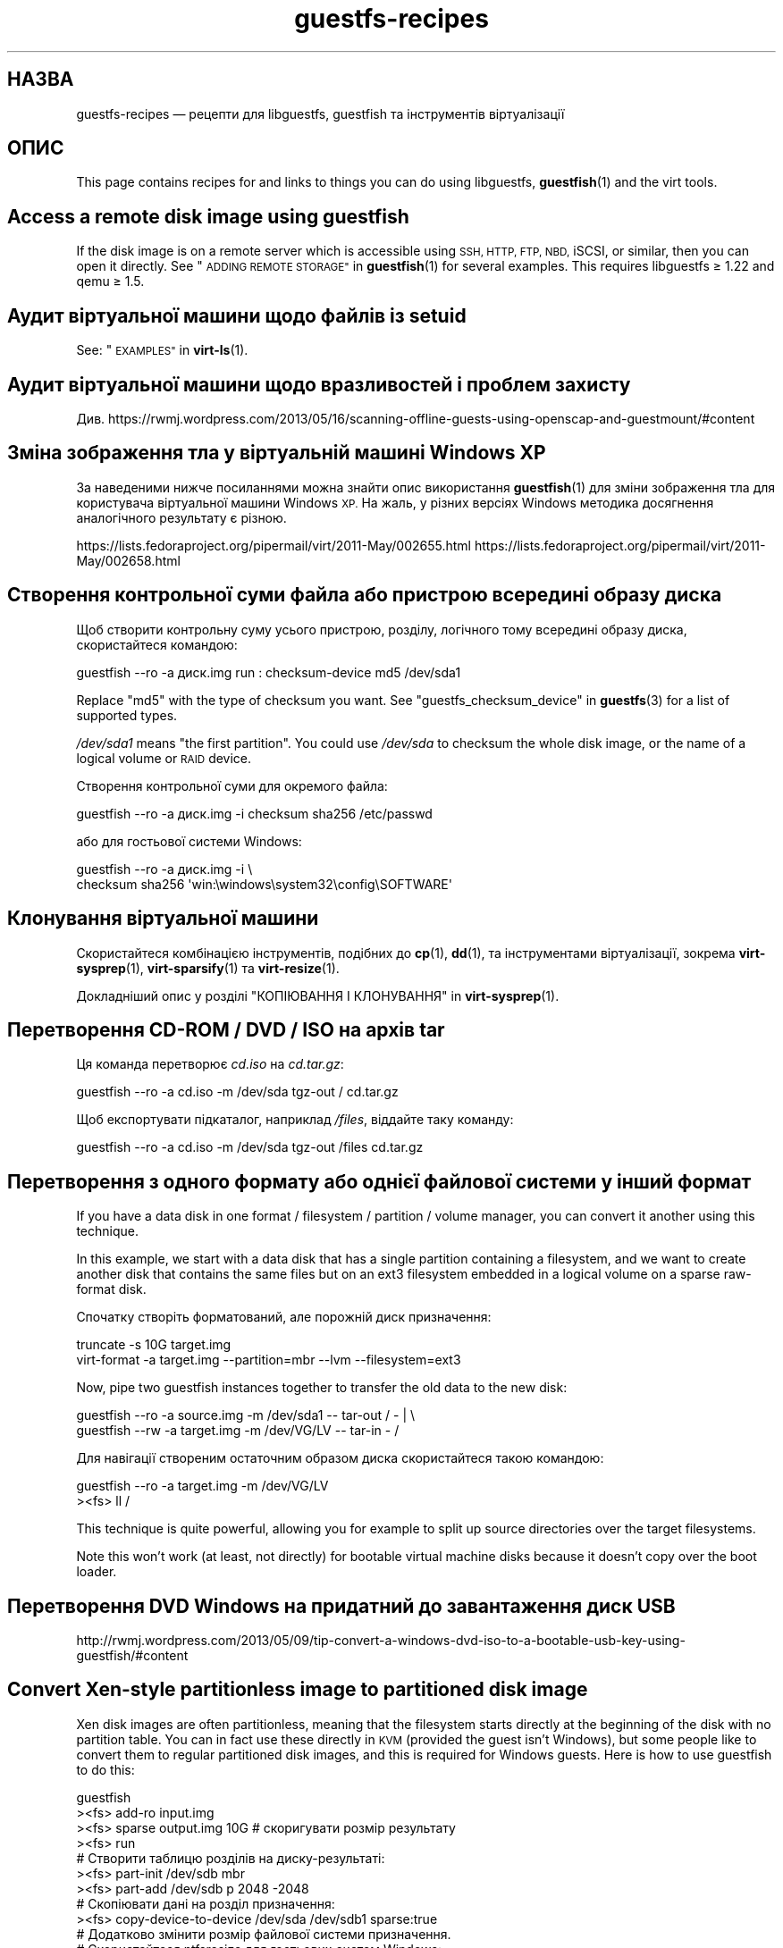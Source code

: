 .\" Automatically generated by Podwrapper::Man 1.38.0 (Pod::Simple 3.35)
.\"
.\" Standard preamble:
.\" ========================================================================
.de Sp \" Vertical space (when we can't use .PP)
.if t .sp .5v
.if n .sp
..
.de Vb \" Begin verbatim text
.ft CW
.nf
.ne \\$1
..
.de Ve \" End verbatim text
.ft R
.fi
..
.\" Set up some character translations and predefined strings.  \*(-- will
.\" give an unbreakable dash, \*(PI will give pi, \*(L" will give a left
.\" double quote, and \*(R" will give a right double quote.  \*(C+ will
.\" give a nicer C++.  Capital omega is used to do unbreakable dashes and
.\" therefore won't be available.  \*(C` and \*(C' expand to `' in nroff,
.\" nothing in troff, for use with C<>.
.tr \(*W-
.ds C+ C\v'-.1v'\h'-1p'\s-2+\h'-1p'+\s0\v'.1v'\h'-1p'
.ie n \{\
.    ds -- \(*W-
.    ds PI pi
.    if (\n(.H=4u)&(1m=24u) .ds -- \(*W\h'-12u'\(*W\h'-12u'-\" diablo 10 pitch
.    if (\n(.H=4u)&(1m=20u) .ds -- \(*W\h'-12u'\(*W\h'-8u'-\"  diablo 12 pitch
.    ds L" ""
.    ds R" ""
.    ds C` ""
.    ds C' ""
'br\}
.el\{\
.    ds -- \|\(em\|
.    ds PI \(*p
.    ds L" ``
.    ds R" ''
.    ds C`
.    ds C'
'br\}
.\"
.\" Escape single quotes in literal strings from groff's Unicode transform.
.ie \n(.g .ds Aq \(aq
.el       .ds Aq '
.\"
.\" If the F register is >0, we'll generate index entries on stderr for
.\" titles (.TH), headers (.SH), subsections (.SS), items (.Ip), and index
.\" entries marked with X<> in POD.  Of course, you'll have to process the
.\" output yourself in some meaningful fashion.
.\"
.\" Avoid warning from groff about undefined register 'F'.
.de IX
..
.nr rF 0
.if \n(.g .if rF .nr rF 1
.if (\n(rF:(\n(.g==0)) \{\
.    if \nF \{\
.        de IX
.        tm Index:\\$1\t\\n%\t"\\$2"
..
.        if !\nF==2 \{\
.            nr % 0
.            nr F 2
.        \}
.    \}
.\}
.rr rF
.\" ========================================================================
.\"
.IX Title "guestfs-recipes 1"
.TH guestfs-recipes 1 "2018-02-09" "libguestfs-1.38.0" "Virtualization Support"
.\" For nroff, turn off justification.  Always turn off hyphenation; it makes
.\" way too many mistakes in technical documents.
.if n .ad l
.nh
.SH "НАЗВА"
.IX Header "НАЗВА"
guestfs-recipes — рецепти для libguestfs, guestfish та інструментів
віртуалізації
.SH "ОПИС"
.IX Header "ОПИС"
This page contains recipes for and links to things you can do using
libguestfs, \fBguestfish\fR\|(1) and the virt tools.
.SH "Access a remote disk image using guestfish"
.IX Header "Access a remote disk image using guestfish"
If the disk image is on a remote server which is accessible using \s-1SSH, HTTP,
FTP, NBD,\s0 iSCSI, or similar, then you can open it directly.  See
\&\*(L"\s-1ADDING REMOTE STORAGE\*(R"\s0 in \fBguestfish\fR\|(1) for several examples.  This requires
libguestfs ≥ 1.22 and qemu ≥ 1.5.
.SH "Аудит віртуальної машини щодо файлів із setuid"
.IX Header "Аудит віртуальної машини щодо файлів із setuid"
See: \*(L"\s-1EXAMPLES\*(R"\s0 in \fBvirt\-ls\fR\|(1).
.SH "Аудит віртуальної машини щодо вразливостей і проблем захисту"
.IX Header "Аудит віртуальної машини щодо вразливостей і проблем захисту"
Див.
https://rwmj.wordpress.com/2013/05/16/scanning\-offline\-guests\-using\-openscap\-and\-guestmount/#content
.SH "Зміна зображення тла у віртуальній машині Windows XP"
.IX Header "Зміна зображення тла у віртуальній машині Windows XP"
За наведеними нижче посиланнями можна знайти опис використання
\&\fBguestfish\fR\|(1) для зміни зображення тла для користувача віртуальної машини
Windows \s-1XP.\s0 На жаль, у різних версіях Windows методика досягнення
аналогічного результату є різною.
.PP
https://lists.fedoraproject.org/pipermail/virt/2011\-May/002655.html
https://lists.fedoraproject.org/pipermail/virt/2011\-May/002658.html
.SH "Створення контрольної суми файла або пристрою всередині образу диска"
.IX Header "Створення контрольної суми файла або пристрою всередині образу диска"
Щоб створити контрольну суму усього пристрою, розділу, логічного тому
всередині образу диска, скористайтеся командою:
.PP
.Vb 1
\& guestfish \-\-ro \-a диск.img run : checksum\-device md5 /dev/sda1
.Ve
.PP
Replace \f(CW\*(C`md5\*(C'\fR with the type of checksum you want.  See
\&\*(L"guestfs_checksum_device\*(R" in \fBguestfs\fR\|(3) for a list of supported types.
.PP
\&\fI/dev/sda1\fR means \*(L"the first partition\*(R".  You could use \fI/dev/sda\fR to
checksum the whole disk image, or the name of a logical volume or \s-1RAID\s0
device.
.PP
Створення контрольної суми для окремого файла:
.PP
.Vb 1
\& guestfish \-\-ro \-a диск.img \-i checksum sha256 /etc/passwd
.Ve
.PP
або для гостьової системи Windows:
.PP
.Vb 2
\& guestfish \-\-ro \-a диск.img \-i \e
\&   checksum sha256 \*(Aqwin:\ewindows\esystem32\econfig\eSOFTWARE\*(Aq
.Ve
.SH "Клонування віртуальної машини"
.IX Header "Клонування віртуальної машини"
Скористайтеся комбінацією інструментів, подібних до \fBcp\fR\|(1), \fBdd\fR\|(1), та
інструментами віртуалізації, зокрема \fBvirt\-sysprep\fR\|(1), \fBvirt\-sparsify\fR\|(1)
та \fBvirt\-resize\fR\|(1).
.PP
Докладніший опис у розділі \*(L"КОПІЮВАННЯ І КЛОНУВАННЯ\*(R" in \fBvirt\-sysprep\fR\|(1).
.SH "Перетворення CD-ROM / DVD / ISO на архів tar"
.IX Header "Перетворення CD-ROM / DVD / ISO на архів tar"
Ця команда перетворює \fIcd.iso\fR на \fIcd.tar.gz\fR:
.PP
.Vb 1
\& guestfish \-\-ro \-a cd.iso \-m /dev/sda tgz\-out / cd.tar.gz
.Ve
.PP
Щоб експортувати підкаталог, наприклад \fI/files\fR, віддайте таку команду:
.PP
.Vb 1
\& guestfish \-\-ro \-a cd.iso \-m /dev/sda tgz\-out /files cd.tar.gz
.Ve
.SH "Перетворення з одного формату або однієї файлової системи у інший формат"
.IX Header "Перетворення з одного формату або однієї файлової системи у інший формат"
If you have a data disk in one format / filesystem / partition / volume
manager, you can convert it another using this technique.
.PP
In this example, we start with a data disk that has a single partition
containing a filesystem, and we want to create another disk that contains
the same files but on an ext3 filesystem embedded in a logical volume on a
sparse raw-format disk.
.PP
Спочатку створіть форматований, але порожній диск призначення:
.PP
.Vb 2
\& truncate \-s 10G target.img
\& virt\-format \-a target.img \-\-partition=mbr \-\-lvm \-\-filesystem=ext3
.Ve
.PP
Now, pipe two guestfish instances together to transfer the old data to the
new disk:
.PP
.Vb 2
\& guestfish \-\-ro \-a source.img \-m /dev/sda1  \-\- tar\-out / \- | \e
\& guestfish \-\-rw \-a target.img \-m /dev/VG/LV \-\- tar\-in \- /
.Ve
.PP
Для навігації створеним остаточним образом диска скористайтеся такою
командою:
.PP
.Vb 2
\& guestfish \-\-ro \-a target.img \-m /dev/VG/LV
\& ><fs> ll /
.Ve
.PP
This technique is quite powerful, allowing you for example to split up
source directories over the target filesystems.
.PP
Note this won’t work (at least, not directly) for bootable virtual machine
disks because it doesn't copy over the boot loader.
.SH "Перетворення DVD Windows на придатний до завантаження диск USB"
.IX Header "Перетворення DVD Windows на придатний до завантаження диск USB"
http://rwmj.wordpress.com/2013/05/09/tip\-convert\-a\-windows\-dvd\-iso\-to\-a\-bootable\-usb\-key\-using\-guestfish/#content
.SH "Convert Xen-style partitionless image to partitioned disk image"
.IX Header "Convert Xen-style partitionless image to partitioned disk image"
Xen disk images are often partitionless, meaning that the filesystem starts
directly at the beginning of the disk with no partition table.  You can in
fact use these directly in \s-1KVM\s0 (provided the guest isn't Windows), but some
people like to convert them to regular partitioned disk images, and this is
required for Windows guests.  Here is how to use guestfish to do this:
.PP
.Vb 12
\& guestfish
\& ><fs> add\-ro input.img
\& ><fs> sparse output.img 10G     # скоригувати розмір результату
\& ><fs> run
\& # Створити таблицю розділів на диску\-результаті:
\& ><fs> part\-init /dev/sdb mbr
\& ><fs> part\-add /dev/sdb p 2048 \-2048
\& # Скопіювати дані на розділ призначення:
\& ><fs> copy\-device\-to\-device /dev/sda /dev/sdb1 sparse:true
\& # Додатково змінити розмір файлової системи призначення.
\& # Скористайтеся ntfsresize для гостьових систем Windows:
\& ><fs> resize2fs /dev/sdb1
.Ve
.PP
Such a disk image won’t be directly bootable.  You may need to boot it with
an external kernel and initramfs (see below).  Or you can use the guestfish
commands \f(CW\*(C`syslinux\*(C'\fR or \f(CW\*(C`extlinux\*(C'\fR to install a \s-1SYSLINUX\s0 bootloader.
.SH "Створення порожніх образів дисків"
.IX Header "Створення порожніх образів дисків"
Програма \fBvirt\-format\fR\|(1) може робити це безпосередньо.
.PP
Use \fBvirt\-make\-fs\fR\|(1) to create a disk image with content.  This can also
create some standard disk images such as virtual floppy devices (VFDs).
.PP
You can also use the \fBguestfish\fR\|(1) \fI\-N\fR option to create empty disk
images.  The useful guide below explains the options available.
.PP
https://rwmj.wordpress.com/2010/09/08/new\-guestfish\-n\-options\-in\-1\-5\-9/#content
.PP
\&\fBvirt\-builder\fR\|(1) може створювати мінімальні гостьові системи.
.SH "Вилучення файлів (або інші прості дії з файлами)"
.IX Header "Вилучення файлів (або інші прості дії з файлами)"
Скористайтеся guestfish. Вилучення файла:
.PP
.Vb 1
\& guestfish \-a диск.img \-i rm /файл/який/слід/вилучити
.Ve
.PP
Торкнутися файла (оновити його часову позначку або створити його):
.PP
.Vb 1
\& guestfish \-a диск.img \-i touch /файл/позначку/якого/слід/оновити
.Ve
.PP
Отримання статистичних даних щодо файла. Оскільки для цієї дії потрібне лише
читання, можна зробити її безпечнішою, додавши параметр \fI\-\-ro\fR.
.PP
.Vb 1
\& guestfish \-\-ro \-a диск.img \-i stat /файл/який/слід/обробити
.Ve
.PP
Таких команд десятки. Див. \fBguestfish\fR\|(1)  або дані, виведені командою
\&\f(CW\*(C`guestfish \-h\*(C'\fR
.SH "Порівняти дві гостьові системи; порівняти знімок із поточною версією"
.IX Header "Порівняти дві гостьові системи; порівняти знімок із поточною версією"
Since libguestfs ≥ 1.26, use \fBvirt\-diff\fR\|(1) to look for differences
between two guests (for example if they were originally cloned from the same
source), or between two snapshots from the same guest.  In earlier versions
of libguestfs, use \fBvirt\-ls\fR\|(1).
.SH "Вимкнути службу systemd"
.IX Header "Вимкнути службу systemd"
The following is the equivalent of \f(CW\*(C`systemctl mask ...\*(C'\fR. To disable the
\&\f(CW\*(C`cloud\-init\*(C'\fR service so it doesn't start at next boot:
.PP
.Vb 2
\& guestfish \-a disk.img \-i \e
\&     ln\-sf /dev/null /etc/systemd/system/cloud\-init.service
.Ve
.PP
Щоб вимкнути tmp-on-tmpfs:
.PP
.Vb 2
\& guestfish \-a disk.img \-i \e
\&     ln\-sf /dev/null /etc/systemd/system/tmp.mount
.Ve
.PP
One problem with the commands above is there is no feedback if you get the
name of the service you are trying to mask wrong.  But you can use
\&\fBvirt\-ls\fR\|(1) to list the available systemd services like this:
.PP
.Vb 1
\& virt\-ls \-a /tmp/fedora\-19.img \-R /lib/systemd/system
.Ve
.SH "Літери дисків у FUSE"
.IX Header "Літери дисків у FUSE"
You have a Windows guest, and you want to expose the drive letters as \s-1FUSE\s0
mountpoints (\fI/C/...\fR, \fI/D/...\fR etc).  Instead of \fBguestmount\fR\|(1), use
this Perl script:
.PP
.Vb 10
\& #!/usr/bin/perl \-w
\& use strict;
\& use Sys::Guestfs;
\& $| = 1;
\& die "usage: $0 mountpoint disk.img" if @ARGV < 2;
\& my $mp = shift @ARGV;
\& my $g = new Sys::Guestfs;
\& $g\->add_drive_opts ($_) foreach @ARGV;
\& $g\->launch;
\& my @roots = $g\->inspect_os;
\& die "$0: no operating system found" if @roots != 1;
\& my $root = $roots[0];
\& die "$0: not Windows" if $g\->inspect_get_type ($root) ne "windows";
\& my %map = $g\->inspect_get_drive_mappings ($root);
\& foreach (keys %map) {
\&     $g\->mkmountpoint ("/$_");
\&     eval { $g\->mount ($map{$_}, "/$_") };
\&     warn "$@ (ignored)\en" if $@;
\& }
\& $g\->mount_local ($mp);
\& print "filesystem ready on $mp\en";
\& $g\->mount_local_run;
\& $g\->shutdown;
.Ve
.PP
Ви можете скористатися скриптом ось так:
.PP
.Vb 3
\& $ mkdir /tmp/mnt
\& $ ./drive\-letters.pl /tmp/mnt windows7.img
\& filesystem ready on /tmp/mnt
.Ve
.PP
У іншому вікні:
.PP
.Vb 12
\& $ cd /tmp/mnt
\& $ ls
\& C  D
\& $ cd C
\& $ ls
\& Documents and Settings
\& PerfLogs
\& ProgramData
\& Program Files
\& [etc]
\& $ cd ../..
\& $ guestunmount /tmp/mnt
.Ve
.SH "Створення дампів вмісту простої файлової системи у образі диска або ВМ"
.IX Header "Створення дампів вмісту простої файлової системи у образі диска або ВМ"
You can use the \fBguestfish\fR\|(1) \f(CW\*(C`download\*(C'\fR command to extract the raw
filesystem content from any filesystem in a disk image or a \s-1VM\s0 (even one
which is encrypted or buried inside an \s-1LV\s0 or \s-1RAID\s0 device):
.PP
.Vb 1
\& guestfish \-\-ro \-a disk.img run : download /dev/sda1 sda1.img
\&
\& guestfish \-\-ro \-d Guest run : download /dev/vg_guest/lv_root lv.img
.Ve
.PP
Щоб отримати дані до stdout, замініть назву файла символом \f(CW\*(C`\-\*(C'\fR:
.PP
.Vb 1
\& guestfish \-\-ro \-a disk.img run : download /dev/sda1 \- | gzip > sda1.gz
.Ve
.PP
Для отримання списку файлових систем на образі диска скористайтеся
\&\fBvirt\-filesystems\fR\|(1).
.PP
Див. також \*(L"Вивантаження даних на файлові системи без обробки\*(R".
.SH "Редагувати налаштування grub у віртуальній машині"
.IX Header "Редагувати налаштування grub у віртуальній машині"
Ви можете скористатися цим для того, щоб виконати такі завдання:
.IP "\(bu" 4
Виправити віртуальну машину, яка не завантажується.
.IP "\(bu" 4
Змінити ядро, яке використовується для завантаження віртуальної машини.
.IP "\(bu" 4
Змінити параметри командного рядка ядра.
.PP
Для редагування налаштувань grub скористайтеся \fBvirt\-edit\fR\|(1):
.PP
.Vb 1
\& virt\-edit \-d BrokenGuest /boot/grub2/grub.cfg
.Ve
.PP
або, для загального виправлення у непридатній до завантаження віртуальній
машині, скористайтеся \fBvirt\-rescue\fR\|(1) соь так:
.PP
.Vb 1
\& virt\-rescue \-d BrokenGuest
.Ve
.SH "Експортувати будь\-який каталог з віртуальної машини"
.IX Header "Експортувати будь-який каталог з віртуальної машини"
Щоб експортувати \fI/home\fR з віртуальної машини до локального каталогу,
скористайтеся \fBvirt\-copy\-out\fR\|(1):
.PP
.Vb 1
\& virt\-copy\-out \-d Guest /home .
.Ve
.PP
Нотатки:
.IP "\(bu" 4
Кінцева крамка у команді не є друкарською помилкою. Вона означає, що ми
хочемо скопіювати дані до поточного каталогу.
.IP "\(bu" 4
Ця команда створить каталог із назвою \f(CW\*(C`home\*(C'\fR у поточному каталозі.
.PP
Якщо гостьова система є операційною системою Windows, ви можете скористатися
літерами дисків та символами зворотної похилої риски, але вам слід додати до
шляху префікс \f(CW\*(C`win:\*(C'\fR і взяти його у лапки, щоб захистити від обробки
командною оболонкою, ось так:
.PP
.Vb 1
\& virt\-copy\-out \-d WinGuest \*(Aqwin:c:\ewindows\esystem32\econfig\*(Aq .
.Ve
.PP
Щоб отримати результат у форматі стисненого архіву tar, слід віддати таку
команду:
.PP
.Vb 1
\& virt\-tar\-out \-d Guest /home \- | gzip \-\-best > home.tar.gz
.Ve
.PP
Хоча виникає спокуса використання цієї команди для створення резервних копій
запущеної гостьової системи, не варто користуватися нею саме для
цього. Докладніше про це у розділі запитань та відповідей на них:
http://libguestfs.org/FAQ.html#backup
.SH "Експортування зовнішнього ядра та initramfs (initrd)"
.IX Header "Експортування зовнішнього ядра та initramfs (initrd)"
If a Linux guest doesn't have a boot loader or it is broken, then you can
usually boot it using an external kernel and initramfs.  In this
configuration, the hypervisor acts like a bootloader, loading the kernel
from the host disk into guest memory and jumping straight into the kernel.
.PP
However you may wonder how to get the right kernel corresponding to the disk
image you have.  Since libguestfs ≥ 1.24 \fBvirt\-builder\fR\|(1) can get the
latest kernel and corresponding initramfs for you:
.PP
.Vb 3
\& mkdir outputdir
\& virt\-builder \-\-get\-kernel disk.img \-o outputdir
\& ls \-lh outputdir
.Ve
.SH "Визначення користувача, дані якого займають найбільше місця"
.IX Header "Визначення користувача, дані якого займають найбільше місця"
This simple script examines a Linux guest to find out which user is using
the most space in their home directory:
.PP
.Vb 1
\& #!/bin/sh \-
\& 
\& set \-e
\& 
\& vm="$1"
\& dir=/home
\& 
\& eval $(guestfish \-\-ro \-d "$vm" \-i \-\-listen)
\& 
\& for d in $(guestfish \-\-remote ls "$dir"); do
\&     echo \-n "$dir/$d"
\&     echo \-ne \*(Aq\et\*(Aq
\&     guestfish \-\-remote du "$dir/$d";
\& done | sort \-nr \-k 2
\& 
\& guestfish \-\-remote exit
.Ve
.SH "Отримання адреси DHCP з ВМ"
.IX Header "Отримання адреси DHCP з ВМ"
The link below explains the many different possible techniques for getting
the last assigned \s-1DHCP\s0 address of a virtual machine.
.PP
https://rwmj.wordpress.com/2011/03/31/tip\-code\-for\-getting\-dhcp\-address\-from\-a\-virtual\-machine\-disk\-image/#content
.PP
In the libguestfs source examples directory you will find the latest version
of the \fIvirt\-dhcp\-address.c\fR program.
.SH "Отримання рядка назви продукту операційної системи"
.IX Header "Отримання рядка назви продукту операційної системи"
Збережіть наведений нижче скрипт до файла із назвою \fIproduct\-name.sh\fR:
.PP
.Vb 6
\& #!/bin/sh \-
\& set \-e
\& eval "$(guestfish \-\-ro \-d "$1" \-\-i \-\-listen)"
\& root="$(guestfish \-\-remote inspect\-get\-roots)"
\& guestfish \-\-remote inspect\-get\-product\-name "$root"
\& guestfish \-\-remote exit
.Ve
.PP
Зробіть скрипт придатним до виконання і запустіть його на іменованій
гостьовій системі:
.PP
.Vb 2
\& # product\-name.sh RHEL60x64
\& Red Hat Enterprise Linux Server release 6.0 (Santiago)
.Ve
.PP
You can also use an XPath query on the \fBvirt\-inspector\fR\|(1) \s-1XML\s0 using the
\&\f(CW\*(C`xpath\*(C'\fR command line tool or from your favourite programming language:
.PP
.Vb 5
\& # virt\-inspector RHEL60x64 > xml
\& # xpath \*(Aq//product_name\*(Aq < xml
\& Found 1 nodes:
\& \-\- NODE \-\-
\& <product_name>Red Hat Enterprise Linux Server release 6.0 (Santiago)</product_name>
.Ve
.SH "Отримання типового ядра для завантаження для віртуальної машини Linux"
.IX Header "Отримання типового ядра для завантаження для віртуальної машини Linux"
За наведеним нижче посиланням можна знайти програму для виведення типового
ядра для завантаження у віртуальній машині Linux.
.PP
https://rwmj.wordpress.com/2010/10/30/tip\-use\-augeas\-to\-get\-the\-default\-boot\-kernel\-for\-a\-vm/#content
.PP
У ній використано Augeas та методику, якою можна скористатися для виконання
багатьох різних завдань, зокрема таких:
.IP "\(bu" 4
показ списку облікових записів користувачів у гостьовій системі
.IP "\(bu" 4
показ списку сховищ, які використовуються системою
.IP "\(bu" 4
показ списку серверів \s-1NTP,\s0 з якими з'єднано систему
.IP "\(bu" 4
показ списку повідомлень під час останнього сеансу завантаження системи
.IP "\(bu" 4
показ списку користувачів, які входили до системи нещодавно
.PP
http://augeas.net/
.SH "Повислі гостьові системи"
.IX Header "Повислі гостьові системи"
Існують різноманітні способи скористатися libguestfs для визначення причин,
чому гостьова система повисла або не відповідає на запити:
.IP "1." 4
Читання файлів журналу за допомогою virt-cat:
.Sp
.Vb 1
\& virt\-cat Guest /var/log/messages | less
.Ve
.IP "2." 4
Читання журналу подій Windows (лише Windows Vista або новіші версії):
.Sp
https://rwmj.wordpress.com/2011/04/17/decoding\-the\-windows\-event\-log\-using\-guestfish/#content
.IP "3." 4
Визначити файли, які було нещодавно оновлено у гостьовій системі:
.Sp
https://rwmj.wordpress.com/2012/02/27/using\-libguestfs\-to\-find\-out\-why\-a\-windows\-guest\-was\-hanging/#content
.Sp
Це може підказати вам, яка саме програма працює.
.SH "Створення шістнадцяткових дампів секторів диска з гостьової системи"
.IX Header "Створення шістнадцяткових дампів секторів диска з гостьової системи"
Створення шістнадцяткового дампу розділу завантаження (\s-1MBR /\s0 перший сектор):
.PP
.Vb 2
\& guestfish \-\-ro \-a диск.img run : pread\-device /dev/sda 0x200 0 |
\&   hexdump \-C
.Ve
.PP
(\f(CW0x200\fR = 512 байтів, тобто розмір традиційних секторів \s-1PC\s0)
.PP
Щоб створити шістнадцятковий дамп N\-го розділу, замініть \f(CW\*(C`N\*(C'\fR на відповідне
число у такій команду:
.PP
.Vb 3
\& guestfish \-\-ro \-a disk.img \e
\&     run : pread\-device /dev/sda 0x200 $((N*0x200)) |
\&   hexdump \-C
.Ve
.SH "Шістнадцяткове редагування секторів у гостьовій системі"
.IX Header "Шістнадцяткове редагування секторів у гостьовій системі"
Редагування шістнадцяткового дампу розділу завантаження (\s-1MBR /\s0 перший
сектор):
.PP
.Vb 1
\& guestfish \-\-rw \-a диск.img run : hexedit /dev/sda 0x200
.Ve
.SH "Встановлення пакунків (RPM, пакунки Debian) у гостьовій системі"
.IX Header "Встановлення пакунків (RPM, пакунки Debian) у гостьовій системі"
Починаючи з libguestfs 1.26, \fBvirt\-builder\fR\|(1), \fBvirt\-customize\fR\|(1) та
\&\fBvirt\-sysprep\fR\|(1) мають параметр \fI\-\-install\fR для встановлення пакунків у
гостьових системах Linux. (Скористайтеся virt-customize, якщо у вас уже є
наявна гостьова система, або virt-builder, якщо ви хочете створити гостьову
систему від початку).
.PP
Приклад:
.PP
.Vb 1
\& virt\-builder fedora\-20 \-\-install emacs
.Ve
.SH "Встановлення пакунків із альтернативного сховища"
.IX Header "Встановлення пакунків із альтернативного сховища"
Починаючи з libguestfs 1.26, ви можете скористатися параметром \fI\-\-edit\fR
\&\fBvirt\-builder\fR\|(1), \fBvirt\-customize\fR\|(1) або \fBvirt\-sysprep\fR\|(1)  для
редагування метаданих сховища до встановлення пакунків.
.PP
Наприклад, вказана нижче команда встановить пакунки зі сховища
updates-testing у Fedora:
.PP
.Vb 4
\& virt\-builder fedora\-20 \e
\&   \-\-edit \*(Aq/etc/yum.repos.d/fedora\-updates\-testing.repo:
\&             s/enabled=0/enabled=1/\*(Aq \e
\&   \-\-install emacs
.Ve
.SH "Встановлення завантажувача SYSLINUX у гостьовій системі"
.IX Header "Встановлення завантажувача SYSLINUX у гостьовій системі"
\&\s-1SYSLINUX\s0 is a small, easy to configure bootloader for Linux and Windows
guests.  If your guest is not bootable, you can install the \s-1SYSLINUX\s0
bootloader using either the guestfish commands \f(CW\*(C`syslinux\*(C'\fR (for FAT-based
guests) or \f(CW\*(C`extlinux\*(C'\fR (for ext2/3/4 and btrfs-based guests).
.PP
This guide assumes a Linux guest where \fI/dev/sda1\fR is \fI/boot\fR,
\&\fI/boot/vmlinuz\fR is the guest kernel, and \fI/dev/sda3\fR is the root
partition.  For a Windows guest you would need a FAT-formatted boot
partition and you would need to use the \f(CW\*(C`syslinux\*(C'\fR command instead.
.PP
Create a \fIsyslinux.cfg\fR configuration file.  You should check the \s-1SYSLINUX\s0
documentation at http://www.syslinux.org but it may look something like
this:
.PP
.Vb 6
\& DEFAULT linux
\& LABEL linux
\&   SAY Booting the kernel
\&   KERNEL vmlinuz
\&   INITRD initrd
\&   APPEND ro root=/dev/sda3
.Ve
.PP
Знайдіть головний запис завантаження syslinux (файл, який називається якось
так: \fI/usr/share/syslinux/mbr.bin\fR).
.PP
.Vb 10
\& guestfish \-a диск.img \-i
\& # Вивантаження головного запису завантаження та файла налаштувань:
\& ><fs> upload ..../mbr.bin /boot/mbr.bin
\& ><fs> upload ..../syslinux.cfg /boot/syslinux.cfg
\& # Запис MBR до сектора завантаження:
\& ><fs> copy\-file\-to\-device /boot/mbr.bin /dev/sda size:440
\& # Встановлення syslinux на першому розділі:
\& ><fs> extlinux /boot
\& # Визначення першого розділу як завантажувального:
\& ><fs> part\-set\-bootable /dev/sda 1 true
.Ve
.PP
Див. також
http://rwmj.wordpress.com/2013/04/04/new\-in\-libguestfs\-use\-syslinux\-or\-extlinux\-to\-make\-bootable\-guests/#content
.SH "Показати список програм, встановлених у віртуальній машині"
.IX Header "Показати список програм, встановлених у віртуальній машині"
Збережіть такий текст до файла \fIlist\-apps.sh\fR:
.PP
.Vb 6
\& #!/bin/sh \-
\& set \-e
\& eval "$(guestfish \-\-ro \-d "$1" \-\-i \-\-listen)"
\& root="$(guestfish \-\-remote inspect\-get\-roots)"
\& guestfish \-\-remote inspect\-list\-applications "$root"
\& guestfish \-\-remote exit
.Ve
.PP
Зробіть цей файл придатним до виконання, а потім можете запустити його для
будь\-якої іменованої віртуальної машини:
.PP
.Vb 10
\& # list\-apps.sh WinGuest
\& [0] = {
\&   app_name: Mozilla Firefox (3.6.12)
\&   app_display_name: Mozilla Firefox (3.6.12)
\&   app_epoch: 0
\&   app_version: 3.6.12 (en\-GB)
\&   app_release:
\&   app_install_path: C:\eProgram Files\eMozilla Firefox
\&   app_trans_path:
\&   app_publisher: Mozilla
\&   app_url: http://www.mozilla.com/en\-GB/
\&   app_source_package:
\&   app_summary:
\&   app_description: Mozilla Firefox
\& }
\& [1] = {
\&   app_name: VLC media player
\&   app_display_name: VLC media player 1.1.5
\&   app_epoch: 0
\&   app_version: 1.1.5
\&   app_release:
\&   app_install_path: C:\eProgram Files\eVideoLAN\eVLC
\&   app_trans_path:
\&   app_publisher: VideoLAN
\&   app_url: http://www.videolan.org/
\&   app_source_package:
\&   app_summary:
\&   app_description:
\& }
.Ve
.PP
If you want to run the script on disk images (instead of libvirt virtual
machines), change \f(CW\*(C`\-d "$1"\*(C'\fR to \f(CW\*(C`\-a "$1"\*(C'\fR.  See also \fBvirt\-inspector\fR\|(1).
.SH "Показати список файлів і каталогів у віртуальній машині"
.IX Header "Показати список файлів і каталогів у віртуальній машині"
Скористайтеся \fBvirt\-ls\fR\|(1).
.SH "Показати список служб у віртуальній машині Windows"
.IX Header "Показати список служб у віртуальній машині Windows"
The link below contains a script that can be used to list out the services
from a Windows \s-1VM,\s0 and whether those services run at boot time or are loaded
on demand.
.PP
https://rwmj.wordpress.com/2010/12/10/tip\-list\-services\-in\-a\-windows\-guest/#content
.SH "Створення образу диска розрідженим"
.IX Header "Створення образу диска розрідженим"
Скористайтеся \fBvirt\-sparsify\fR\|(1).
.SH "Спостереження за зміною використання диска з часом"
.IX Header "Спостереження за зміною використання диска з часом"
You can use \fBvirt\-df\fR\|(1) to monitor disk usage of your guests over time.
The link below contains a guide.
.PP
http://web.archive.org/web/20130214073726/http://virt\-tools.org/learning/advanced\-virt\-df/
.SH "Читання журналу подій у Windows з версії Windows Vista"
.IX Header "Читання журналу подій у Windows з версії Windows Vista"
\&\fBguestfish\fR\|(1) plus the tools described in the link below can be used to
read out the Windows Event Log from any virtual machine running Windows
Vista or a later version.
.PP
https://rwmj.wordpress.com/2011/04/17/decoding\-the\-windows\-event\-log\-using\-guestfish/#content
.SH "Вилучення пароля root (Linux)"
.IX Header "Вилучення пароля root (Linux)"
Using the \fBvirt\-edit\fR\|(1) \fI\-e\fR option you can do simple replacements on
files.  One use is to remove the root password from a Linux guest:
.PP
.Vb 1
\& virt\-edit \-d назва_домену /etc/passwd \-e \*(Aqs/^root:.*?:/root::/\*(Aq
\&
\& virt\-edit \-a диск.img /etc/passwd \-e \*(Aqs/^root:.*?:/root::/\*(Aq
.Ve
.SH "Вилучення пароля адміністратора (Windows)"
.IX Header "Вилучення пароля адміністратора (Windows)"
The link below contains one technique for removing the Administrator
password from a Windows \s-1VM,\s0 or to be more precise, it gives you a command
prompt the next time you log in which you can use to bypass any security:
.PP
https://mdbooth.wordpress.com/2010/10/18/resetting\-a\-windows\-guests\-administrator\-password\-with\-guestfish/
.SH "Sysprepping a virtual machine (Windows)"
.IX Header "Sysprepping a virtual machine (Windows)"
It is possible to do a \*(L"sysprep\*(R" using libguestfs alone, although not
straightforward.  Currently there is code in the Aeolus Oz project which
does this (using libguestfs).  It is likely we will add this to
\&\fBvirt\-sysprep\fR\|(1) in future.
.PP
https://github.com/clalancette/oz
https://www.redhat.com/archives/virt\-tools\-list/2011\-May/msg00019.html
.SH "Розпакування компакт\-диска з портативною системою"
.IX Header "Розпакування компакт-диска з портативною системою"
Linux live CDs often contain multiple layers of disk images wrapped like a
Russian doll.  You can use \fBguestfish\fR\|(1) to look inside these multiple
layers, as outlined in the guide below.
.PP
https://rwmj.wordpress.com/2009/07/15/unpack\-the\-russian\-doll\-of\-a\-f11\-live\-cd/#content
.SH "Вивантаження і звантаження файлів"
.IX Header "Вивантаження і звантаження файлів"
The link below contains general tips on uploading (copying in)  and
downloading (copying out) files from VMs.
.PP
https://rwmj.wordpress.com/2010/12/02/tip\-uploading\-and\-downloading/#content
.SH "Вивантаження даних на файлові системи без обробки"
.IX Header "Вивантаження даних на файлові системи без обробки"
You can use \fBguestfish\fR\|(1) to upload whole filesystems into a \s-1VM,\s0 even into
a filesystem which is encrypted or buried inside an \s-1LV\s0 or \s-1RAID\s0 device:
.PP
.Vb 1
\& guestfish \-\-rw \-a disk.img run : upload sda1.img /dev/sda1
\&
\& guestfish \-\-rw \-d Guest run : upload lv.img /dev/vg_guest/lv_root
.Ve
.PP
One common problem is that the filesystem isn't the right size for the
target.  If it is too large, there’s not much you can do with libguestfs \-
you have to prepare the filesystem differently.  But if the filesystem needs
to expand into the target, you can use guestfish to resize it to the right
size:
.PP
.Vb 3
\& guestfish \-\-rw \-d Guest run : \e
\&   upload lv.img /dev/vg_guest/lv_root : \e
\&   resize2fs /dev/vg_guest/lv_root
.Ve
.PP
(or use \f(CW\*(C`ntfsresize\*(C'\fR if the filesystem is \s-1NTFS\s0).
.SH "Use libguestfs tools on VMware ESX guests"
.IX Header "Use libguestfs tools on VMware ESX guests"
The link below explains how to use libguestfs, \fBguestfish\fR\|(1) and the virt
tools on any VMware \s-1ESX\s0 guests, by first sharing the VMware \s-1VMFS\s0 over sshfs.
.PP
https://rwmj.wordpress.com/2011/05/10/tip\-use\-libguestfs\-on\-vmware\-esx\-guests/#content
.SH "ТАКОЖ ПЕРЕГЛЯНЬТЕ"
.IX Header "ТАКОЖ ПЕРЕГЛЯНЬТЕ"
\&\fBguestfs\fR\|(3), \fBguestfish\fR\|(1), \fBguestfs\-examples\fR\|(3),
\&\fBguestfs\-erlang\fR\|(3), \fBguestfs\-gobject\fR\|(3), \fBguestfs\-golang\fR\|(3),
\&\fBguestfs\-java\fR\|(3), \fBguestfs\-lua\fR\|(3), \fBguestfs\-ocaml\fR\|(3),
\&\fBguestfs\-perl\fR\|(3), \fBguestfs\-python\fR\|(3), \fBguestfs\-ruby\fR\|(3),
http://libguestfs.org/.
.SH "АВТОРИ"
.IX Header "АВТОРИ"
Richard W.M. Jones (\f(CW\*(C`rjones at redhat dot com\*(C'\fR)
.SH "АВТОРСЬКІ ПРАВА"
.IX Header "АВТОРСЬКІ ПРАВА"
Copyright (C) 2009\-2018 Red Hat Inc.
.SH "LICENSE"
.IX Header "LICENSE"
.SH "BUGS"
.IX Header "BUGS"
To get a list of bugs against libguestfs, use this link:
https://bugzilla.redhat.com/buglist.cgi?component=libguestfs&product=Virtualization+Tools
.PP
To report a new bug against libguestfs, use this link:
https://bugzilla.redhat.com/enter_bug.cgi?component=libguestfs&product=Virtualization+Tools
.PP
When reporting a bug, please supply:
.IP "\(bu" 4
The version of libguestfs.
.IP "\(bu" 4
Where you got libguestfs (eg. which Linux distro, compiled from source, etc)
.IP "\(bu" 4
Describe the bug accurately and give a way to reproduce it.
.IP "\(bu" 4
Run \fBlibguestfs\-test\-tool\fR\|(1) and paste the \fBcomplete, unedited\fR
output into the bug report.
